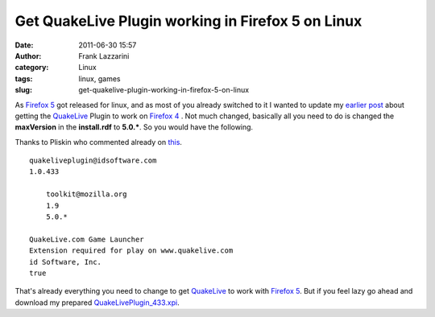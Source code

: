 Get QuakeLive Plugin working in Firefox 5 on Linux
##################################################
:date: 2011-06-30 15:57
:author: Frank Lazzarini
:category: Linux
:tags: linux, games
:slug: get-quakelive-plugin-working-in-firefox-5-on-linux

As `Firefox 5`_ got released for linux, and as most of you already
switched to it I wanted to update my `earlier post`_ about getting the
`QuakeLive`_ Plugin to work on `Firefox 4`_ . Not much changed, basically
all you need to do is changed the **maxVersion** in the **install.rdf**
to **5.0.\***. So you would have the following.

Thanks to Pliskin who commented already on `this`_.

::

        quakeliveplugin@idsoftware.com
        1.0.433

            toolkit@mozilla.org
            1.9
            5.0.*

        QuakeLive.com Game Launcher
        Extension required for play on www.quakelive.com
        id Software, Inc.
        true

That's already everything you need to change to get `QuakeLive`_ to work
with `Firefox 5`_. But if you feel lazy go ahead and download my
prepared `QuakeLivePlugin\_433.xpi`_.


.. _Firefox 5: http://www.mozilla.com/en-US/firefox/fx/
.. _earlier post: http://www.gefoo.org/generalfoo/?p=179
.. _QuakeLive: http://www.quakelive.com
.. _Firefox 4: http://www.mozilla.com/en-US/firefox/fx/
.. _this: http://www.gefoo.org/generalfoo/?p=179
.. _QuakeLivePlugin\_433.xpi: /static/uploads/QuakeLivePlugin_433-FF5.tar.gz
